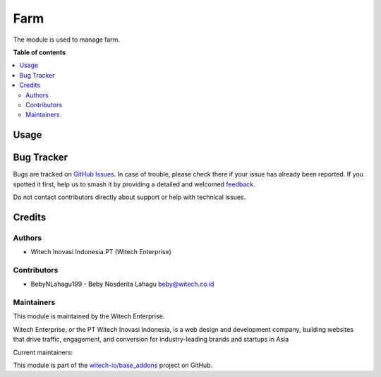====
Farm
====

.. 
   !!!!!!!!!!!!!!!!!!!!!!!!!!!!!!!!!!!!!!!!!!!!!!!!!!!!!!!
   !! This file is generated by witech-gen-addon-readme !!
   !! changes will be overwritten.                      !!
   !!!!!!!!!!!!!!!!!!!!!!!!!!!!!!!!!!!!!!!!!!!!!!!!!!!!!!!
   !! source digest: sha256:af5f56e7b38884d36184fe51e7a217649f2c2699a30b5781441e9164313a8a67
   !!!!!!!!!!!!!!!!!!!!!!!!!!!!!!!!!!!!!!!!!!!!!!!!!!!!!!!

.. |badge1| image:: https://img.shields.io/badge/maturity-Beta-yellow.png
    :target: https://odoo-community.org/page/development-status
    :alt: Beta
.. |badge2| image:: https://img.shields.io/badge/License-OPL--1-blue.png
    :target: https://www.odoo.com/documentation/user/11.0/legal/licenses/licenses.html#odoo-apps
    :alt: License: OPL-1
.. |badge3| image:: https://img.shields.io/badge/github-witech--io%2Fbase_addons-lightgray.png?logo=github
    :target: https://github.com/witech-io/base_addons/tree/17.0/wi_base_farm
    :alt: witech-io/base_addons

|badge1| |badge2| |badge3|

The module is used to manage farm.

**Table of contents**

.. contents::
   :local:

Usage
=====



Bug Tracker
===========

Bugs are tracked on `GitHub Issues <https://github.com/witech-io/base_addons/issues>`_.
In case of trouble, please check there if your issue has already been reported.
If you spotted it first, help us to smash it by providing a detailed and welcomed
`feedback <https://github.com/witech-io/base_addons/issues/new?body=module:%20wi_base_farm%0Aversion:%2017.0%0A%0A**Steps%20to%20reproduce**%0A-%20...%0A%0A**Current%20behavior**%0A%0A**Expected%20behavior**>`_.

Do not contact contributors directly about support or help with technical issues.

Credits
=======

Authors
~~~~~~~

* Witech Inovasi Indonesia.PT (Witech Enterprise)

Contributors
~~~~~~~~~~~~

-  BebyNLahagu199 - Beby Nosderita Lahagu beby@witech.co.id

Maintainers
~~~~~~~~~~~

This module is maintained by the Witech Enterprise.

.. image:: https://www.witech.co.id/logo.png
   :alt: Witech Enterprise
   :target: https://witech.co.id

Witech Enterprise, or the PT Witech Inovasi Indonesia, is a web design and development company,
building websites that drive traffic, engagement, and conversion for industry-leading
brands and startups in Asia

.. |maintainer-BebyNLahagu199| image:: https://github.com/BebyNLahagu199.png?size=40px
    :target: https://github.com/BebyNLahagu199
    :alt: BebyNLahagu199


Current maintainers:

|maintainer-BebyNLahagu199|

This module is part of the `witech-io/base_addons <https://github.com/witech-io/base_addons/tree/17.0/wi_base_farm>`_ project on GitHub.
